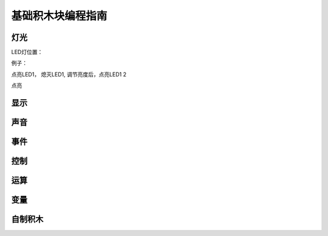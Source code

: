 基础积木块编程指南
===================

灯光
------

LED灯位置：

例子：

点亮LED1， 熄灭LED1, 调节亮度后，点亮LED1 2

点亮


显示
------

声音
------

事件
------

控制
------

运算
----

变量
------

自制积木
----------